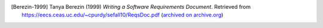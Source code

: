 .. The LaTeX output adds its own Bibliography section.

..  only:: html

    ##########
    References
    ##########



..  [Berezin-1999] Tanya Berezin (1999) *Writing a Software Requirements Document*.
    Retrieved from https://eecs.ceas.uc.edu/~cpurdy/sefall10/ReqsDoc.pdf
    (`archived on archive.org <https://web.archive.org/web/20190922201012/https://eecs.ceas.uc.edu/~cpurdy/sefall10/ReqsDoc.pdf>`__)

